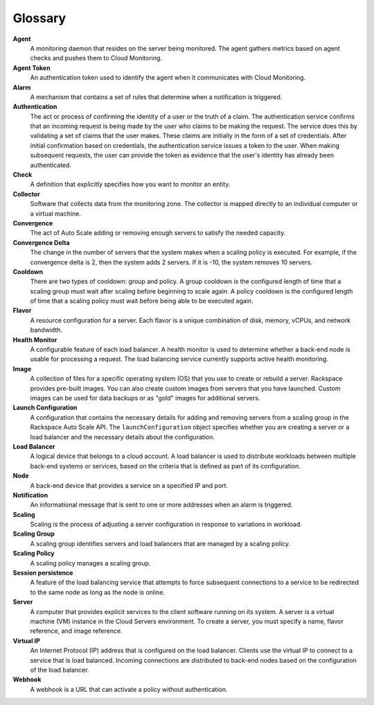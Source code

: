 .. _glossary:

Glossary 
----------

**Agent**
    A monitoring daemon that resides on the server being monitored. The
    agent gathers metrics based on agent checks and pushes them to Cloud
    Monitoring.

**Agent Token**
    An authentication token used to identify the agent when it
    communicates with Cloud Monitoring.

**Alarm**
    A mechanism that contains a set of rules that determine when a
    notification is triggered.

**Authentication**
    The act or process of confirming the identity of a user or the truth
    of a claim. The authentication service confirms that an incoming
    request is being made by the user who claims to be making the
    request. The service does this by validating a set of claims that
    the user makes. These claims are initially in the form of a set of
    credentials. After initial confirmation based on credentials, the
    authentication service issues a token to the user. When making
    subsequent requests, the user can provide the token as evidence that
    the user's identity has already been authenticated.

**Check**
    A definition that explicitly specifies how you want to monitor an
    entity.

**Collector**
    Software that collects data from the monitoring zone. The collector
    is mapped directly to an individual computer or a virtual machine.

**Convergence**
    The act of Auto Scale adding or removing enough servers to satisfy
    the needed capacity.

**Convergence Delta**
    The change in the number of servers that the system makes when a
    scaling policy is executed. For example, if the convergence delta is
    2, then the system adds 2 servers. If it is -10, the system removes
    10 servers.

**Cooldown**
    There are two types of cooldown: group and policy. A group cooldown
    is the configured length of time that a scaling group must wait
    after scaling before beginning to scale again. A policy cooldown is
    the configured length of time that a scaling policy must wait before
    being able to be executed again.

**Flavor**
    A resource configuration for a server. Each flavor is a unique
    combination of disk, memory, vCPUs, and network bandwidth.

**Health Monitor**
    A configurable feature of each load balancer. A health monitor is
    used to determine whether a back-end node is usable for processing a
    request. The load balancing service currently supports active health
    monitoring.

**Image**
    A collection of files for a specific operating system (OS) that you
    use to create or rebuild a server. Rackspace provides pre-built
    images. You can also create custom images from servers that you have
    launched. Custom images can be used for data backups or as "gold"
    images for additional servers.

**Launch Configuration**
    A configuration that contains the necessary details for adding and
    removing servers from a scaling group in the Rackspace Auto Scale
    API. The ``launchConfiguration`` object specifies whether you are
    creating a server or a load balancer and the necessary details about
    the configuration.

**Load Balancer**
    A logical device that belongs to a cloud account. A load balancer is
    used to distribute workloads between multiple back-end systems or
    services, based on the criteria that is defined as part of its
    configuration.

**Node**
    A back-end device that provides a service on a specified IP and
    port.

**Notification**
    An informational message that is sent to one or more addresses when
    an alarm is triggered.

**Scaling**
    Scaling is the process of adjusting a server configuration in
    response to variations in workload.

**Scaling Group**
    A scaling group identifies servers and load balancers that are
    managed by a scaling policy.

**Scaling Policy**
    A scaling policy manages a scaling group.

**Session persistence**
    A feature of the load balancing service that attempts to force
    subsequent connections to a service to be redirected to the same
    node as long as the node is online.

**Server**
    A computer that provides explicit services to the client software
    running on its system. A server is a virtual machine (VM) instance
    in the Cloud Servers environment. To create a server, you must
    specify a name, flavor reference, and image reference.
**Virtual IP**
    An Internet Protocol (IP) address that is configured on the load
    balancer. Clients use the virtual IP to connect to a service that is
    load balanced. Incoming connections are distributed to back-end
    nodes based on the configuration of the load balancer.

**Webhook**
    A webhook is a URL that can activate a policy without
    authentication.
